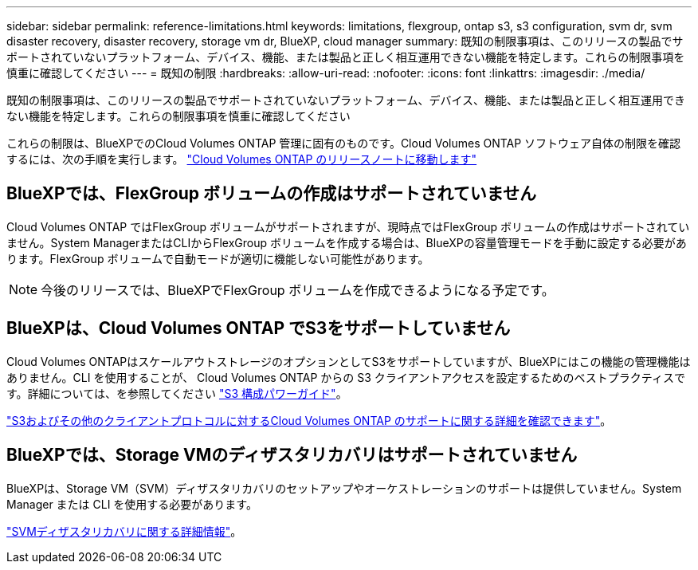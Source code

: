 ---
sidebar: sidebar 
permalink: reference-limitations.html 
keywords: limitations, flexgroup, ontap s3, s3 configuration, svm dr, svm disaster recovery, disaster recovery, storage vm dr, BlueXP, cloud manager 
summary: 既知の制限事項は、このリリースの製品でサポートされていないプラットフォーム、デバイス、機能、または製品と正しく相互運用できない機能を特定します。これらの制限事項を慎重に確認してください 
---
= 既知の制限
:hardbreaks:
:allow-uri-read: 
:nofooter: 
:icons: font
:linkattrs: 
:imagesdir: ./media/


[role="lead"]
既知の制限事項は、このリリースの製品でサポートされていないプラットフォーム、デバイス、機能、または製品と正しく相互運用できない機能を特定します。これらの制限事項を慎重に確認してください

これらの制限は、BlueXPでのCloud Volumes ONTAP 管理に固有のものです。Cloud Volumes ONTAP ソフトウェア自体の制限を確認するには、次の手順を実行します。 https://docs.netapp.com/us-en/cloud-volumes-ontap-relnotes/reference-limitations.html["Cloud Volumes ONTAP のリリースノートに移動します"^]



== BlueXPでは、FlexGroup ボリュームの作成はサポートされていません

Cloud Volumes ONTAP ではFlexGroup ボリュームがサポートされますが、現時点ではFlexGroup ボリュームの作成はサポートされていません。System ManagerまたはCLIからFlexGroup ボリュームを作成する場合は、BlueXPの容量管理モードを手動に設定する必要があります。FlexGroup ボリュームで自動モードが適切に機能しない可能性があります。


NOTE: 今後のリリースでは、BlueXPでFlexGroup ボリュームを作成できるようになる予定です。



== BlueXPは、Cloud Volumes ONTAP でS3をサポートしていません

Cloud Volumes ONTAPはスケールアウトストレージのオプションとしてS3をサポートしていますが、BlueXPにはこの機能の管理機能はありません。CLI を使用することが、 Cloud Volumes ONTAP からの S3 クライアントアクセスを設定するためのベストプラクティスです。詳細については、を参照してください http://docs.netapp.com/ontap-9/topic/com.netapp.doc.pow-s3-cg/home.html["S3 構成パワーガイド"^]。

link:concept-client-protocols.html["S3およびその他のクライアントプロトコルに対するCloud Volumes ONTAP のサポートに関する詳細を確認できます"]。



== BlueXPでは、Storage VMのディザスタリカバリはサポートされていません

BlueXPは、Storage VM（SVM）ディザスタリカバリのセットアップやオーケストレーションのサポートは提供していません。System Manager または CLI を使用する必要があります。

link:task-manage-svm-dr.html["SVMディザスタリカバリに関する詳細情報"]。
